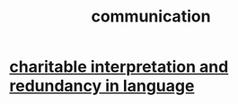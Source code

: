 :PROPERTIES:
:ID:       caefb984-a505-49ac-b6ce-c0307b38b3e4
:END:
#+title: communication
* [[id:eebbe152-9051-4935-8ae2-294147fc7ab1][charitable interpretation and redundancy in language]]
